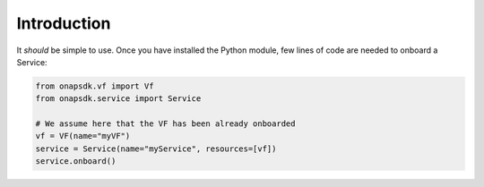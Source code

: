 Introduction
############

It *should* be simple to use.
Once you have installed the Python module, few lines of code are needed to
onboard a Service:

.. code:: Python

   from onapsdk.vf import Vf
   from onapsdk.service import Service

   # We assume here that the VF has been already onboarded
   vf = VF(name="myVF")
   service = Service(name="myService", resources=[vf])
   service.onboard()
